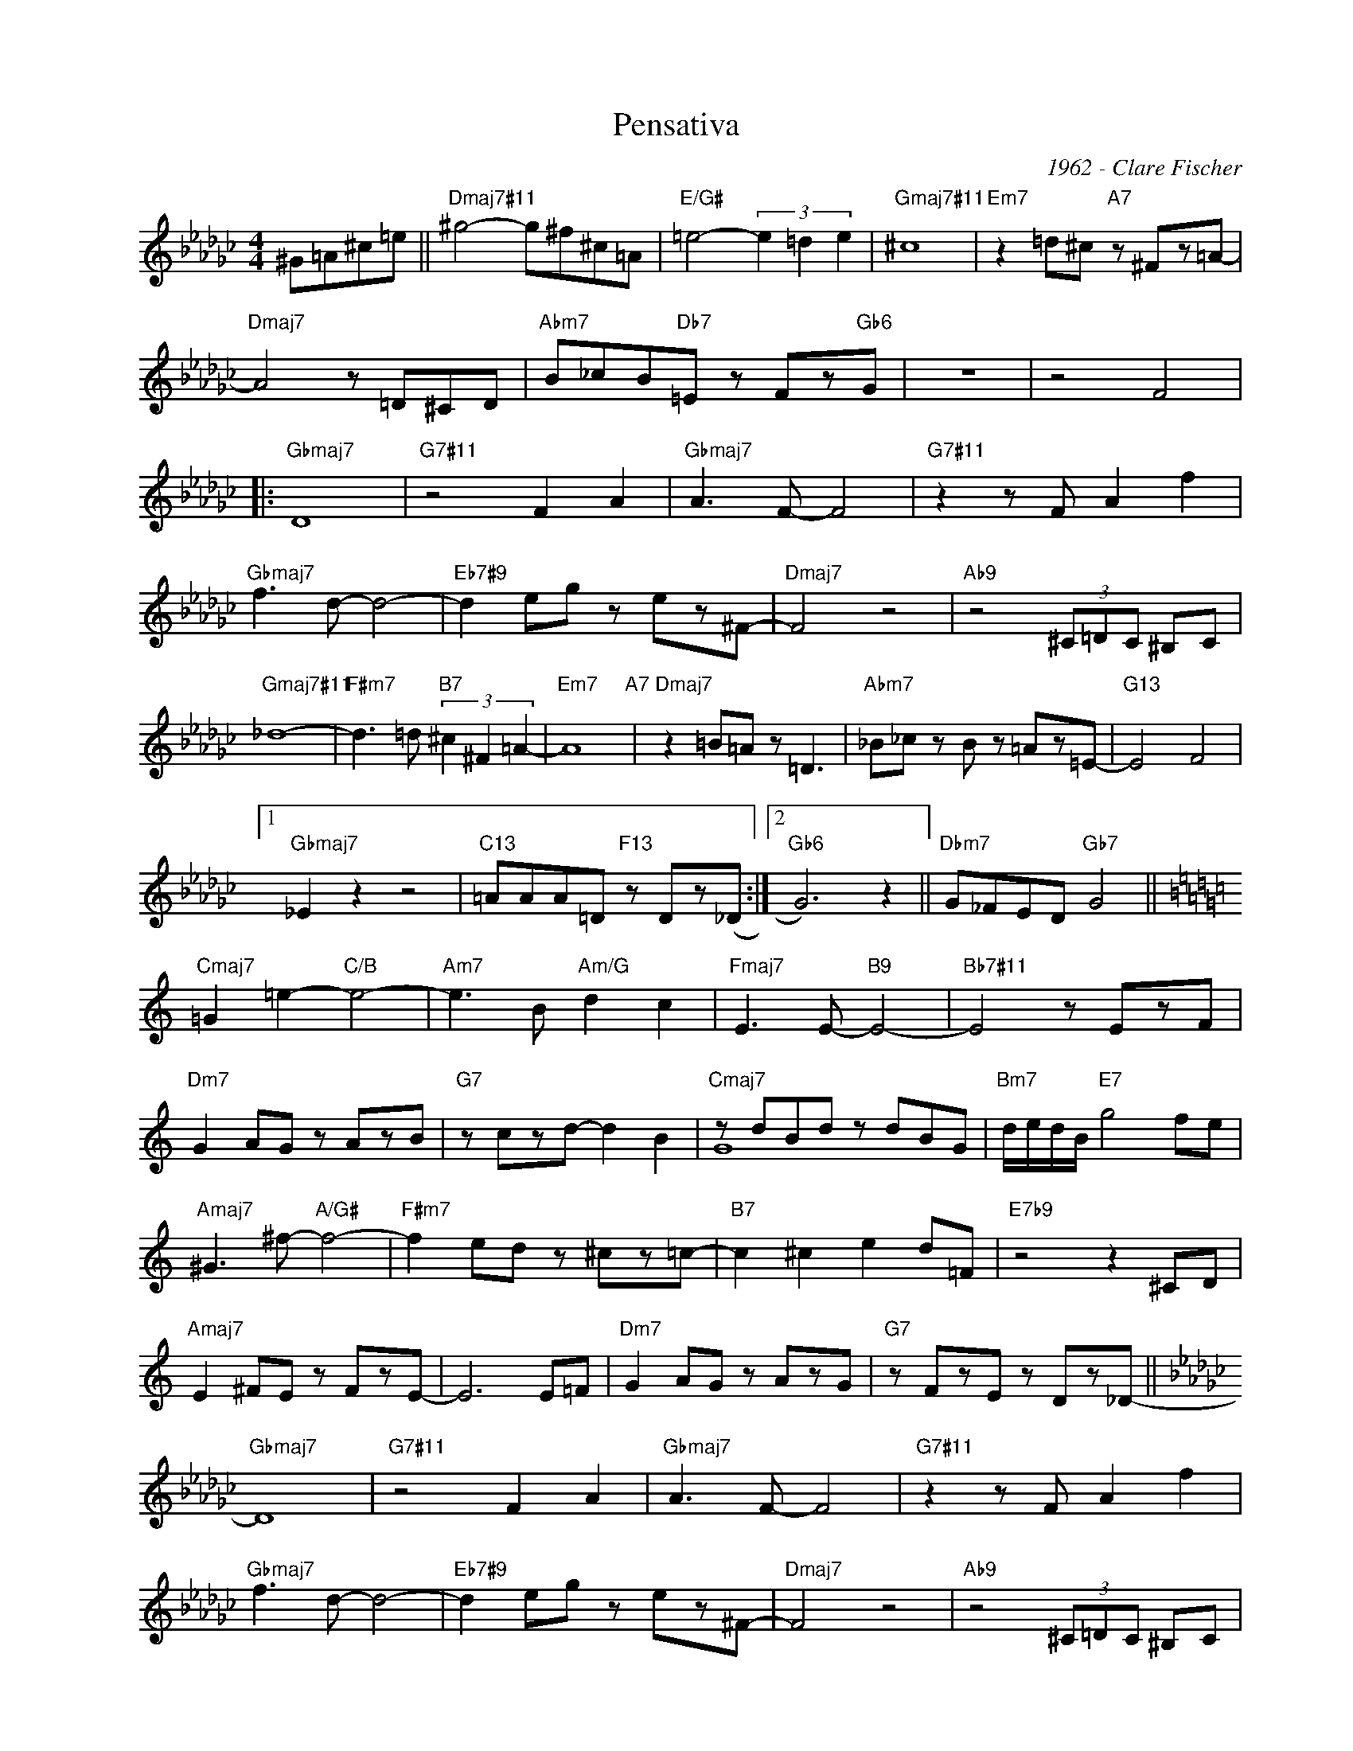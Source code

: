 X:1
T:Pensativa
C:1962 - Clare Fischer
Z:www.realbook.site
%%score ( 1 2 )
L:1/8
M:4/4
I:linebreak $
K:Gb
V:1 treble nm=" " snm=" "
V:2 treble 
L:1/4
V:1
 ^G=A^c=e ||"Dmaj7#11" ^g4- g^f^c=A |"E/G#" =e4- (3e2 =d2 e2 |"Gmaj7#11" ^c8 | %4
"Em7" z2 =d^c"A7" z ^Fz=A- |$"Dmaj7" A4 z =D^CD |"Abm7" B_cB"Db7"=E z Fz"Gb6"G | z8 | z4 F4 |:$ %9
"Gbmaj7" D8 |"G7#11" z4 F2 A2 |"Gbmaj7" A3 F- F4 |"G7#11" z2 z F A2 f2 |$"Gbmaj7" f3 d- d4- | %14
"Eb7#9" d2 eg z ez^F- |"Dmaj7" F4 z4 |"Ab9" z4 (3^C=DC ^B,C |$"Gmaj7#11" _d8- | %18
"F#m7" d3 =d"B7" (3^c2 ^F2 =A2- |"Em7" A8"A7" |"Dmaj7" z2 =B=A z =D3 |"Abm7" _B_c z B z =Az=E- | %22
"G13" E4 F4 |1$"Gbmaj7" _E2 z2 z4 |"C13" =AAA=D"F13" z Dz(_D :|2"Gb6" G6) z2 || %26
"Dbm7" G_FED"Gb7" G4 ||$[K:C]"Cmaj7" =G2 =e2-"C/B" e4- |"Am7" e3 B"Am/G" d2 c2 | %29
"Fmaj7" E3 E-"B9" E4- |"Bb7#11" E4 z EzF |$"Dm7" G2 AG z AzB |"G7" z czd- d2 B2 | %33
"Cmaj7" z dBd z dBG |"Bm7" d/e/d/B/"E7" g4 fe |$"Amaj7" ^G3 ^f-"A/G#" f4- |"F#m7" f2 ed z ^cz=c- | %37
"B7" c2 ^c2 e2 d=F |"E7b9" z4 z2 ^CD |$"Amaj7" E2 ^FE z FzE- | E6 E=F |"Dm7" G2 AG z AzG | %42
"G7" z FzE z Dz_D- ||$[K:Gb]"Gbmaj7" D8 |"G7#11" z4 F2 A2 |"Gbmaj7" A3 F- F4 | %46
"G7#11" z2 z F A2 f2 |$"Gbmaj7" f3 d- d4- |"Eb7#9" d2 eg z ez^F- |"Dmaj7" F4 z4 | %50
"Ab9" z4 (3^C=DC ^B,C |$"Gmaj7#11" _d8- |"F#m7" d3 =d"B7" (3^c2 ^F2 =A2- |"Em7" A8"A7" | %54
"Dmaj7" z2 =B=A z =D3 |$"Abm7" _B_c z B z =Az=E- |"G7"O E4 F4 ||"Gb6" G8 |"G7#11" z8 ::$ %59
"Gbmaj7"O z2 F2 z FzF- |"G7#11" F4 z4 |"Gbmaj7" z2 F2 z FzF- |"G7#11" F4 z4 :| %63
V:2
 x2 || x4 | x4 | x4 | x4 |$ x4 | x4 | x4 | x4 |:$ x4 | x4 | x4 | x4 |$ x4 | x4 | x4 | x4 |$ x4 | %18
 x4 | x4 | x4 | x4 | x4 |1$ x4 | x4 :|2 x4 || x4 ||$[K:C] x4 | x4 | x4 | x4 |$ x4 | x4 | G4 | x4 |$ %35
 x4 | x4 | x4 | x4 |$ x4 | x4 | x4 | x4 ||$[K:Gb] x4 | x4 | x4 | x4 |$ x4 | x4 | x4 | x4 |$ x4 | %52
 x4 | x4 | x4 |$ x4 | x4 || x4 | x4 ::$ x4 | x4 | x4 | x4 :| %63

